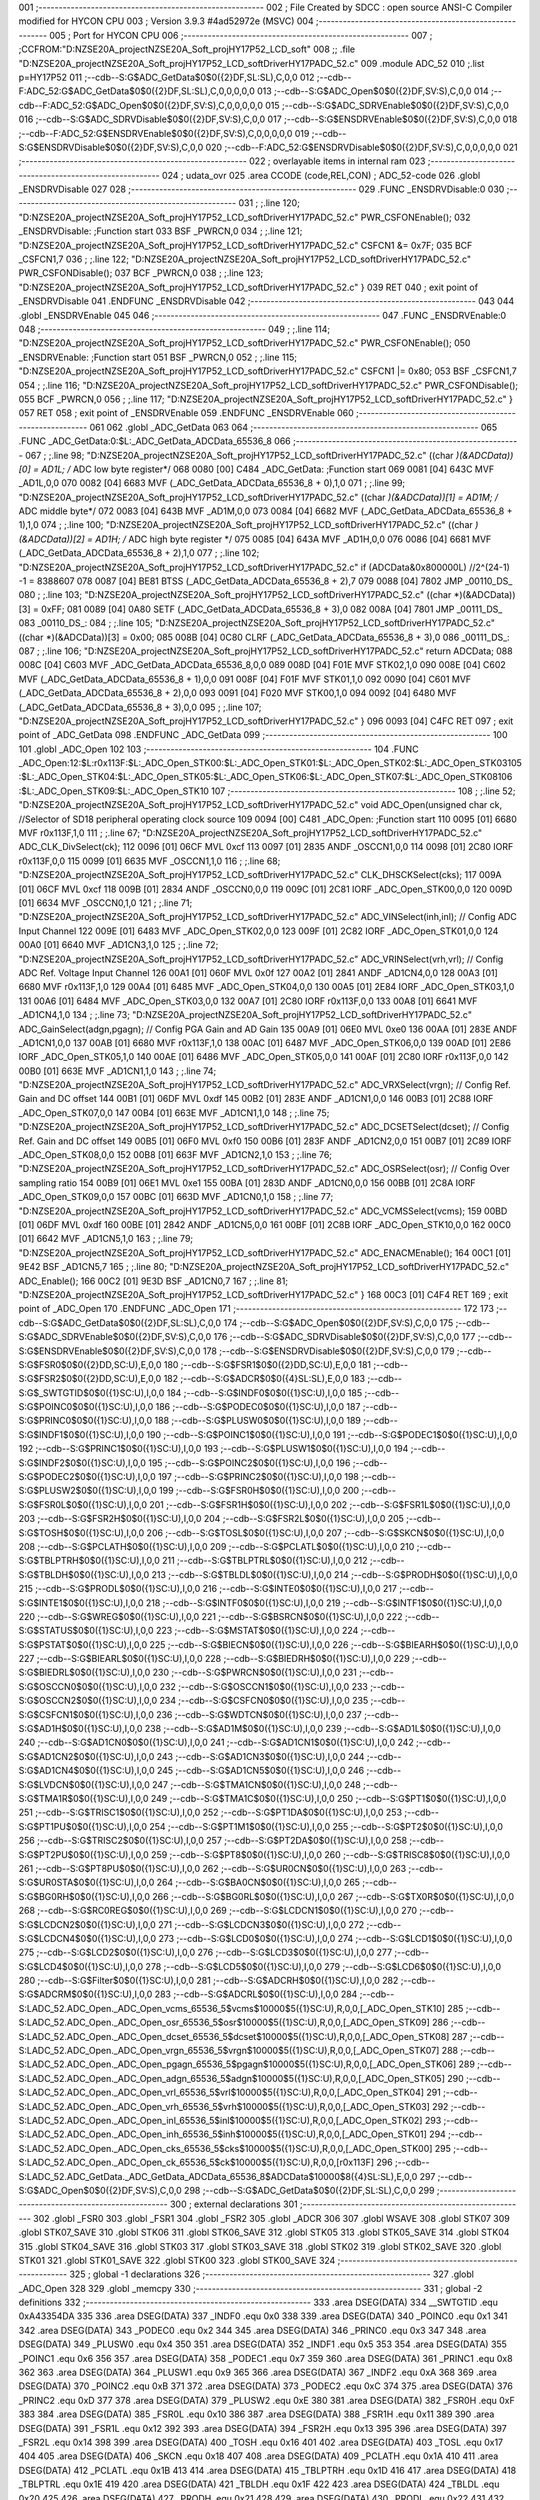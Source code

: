 001                     ;--------------------------------------------------------
002                     ; File Created by SDCC : open source ANSI-C Compiler modified for HYCON CPU
003                     ; Version 3.9.3 #4ad52972e (MSVC)
004                     ;--------------------------------------------------------
005                     ; Port for HYCON CPU
006                     ;--------------------------------------------------------
007                     ;	;CCFROM:"D:\NZSE20A_project\NZSE20A_Soft_proj\HY17P52_LCD_soft"
008                     ;;	.file	"D:\NZSE20A_project\NZSE20A_Soft_proj\HY17P52_LCD_soft\Driver\HY17P\ADC_52.c"
009                     	.module ADC_52
010                     	;.list	p=HY17P52
011                     	;--cdb--S:G$ADC_GetData$0$0({2}DF,SL:SL),C,0,0
012                     	;--cdb--F:ADC_52:G$ADC_GetData$0$0({2}DF,SL:SL),C,0,0,0,0,0
013                     	;--cdb--S:G$ADC_Open$0$0({2}DF,SV:S),C,0,0
014                     	;--cdb--F:ADC_52:G$ADC_Open$0$0({2}DF,SV:S),C,0,0,0,0,0
015                     	;--cdb--S:G$ADC_SDRVEnable$0$0({2}DF,SV:S),C,0,0
016                     	;--cdb--S:G$ADC_SDRVDisable$0$0({2}DF,SV:S),C,0,0
017                     	;--cdb--S:G$ENSDRVEnable$0$0({2}DF,SV:S),C,0,0
018                     	;--cdb--F:ADC_52:G$ENSDRVEnable$0$0({2}DF,SV:S),C,0,0,0,0,0
019                     	;--cdb--S:G$ENSDRVDisable$0$0({2}DF,SV:S),C,0,0
020                     	;--cdb--F:ADC_52:G$ENSDRVDisable$0$0({2}DF,SV:S),C,0,0,0,0,0
021                     ;--------------------------------------------------------
022                     ; overlayable items in internal ram 
023                     ;--------------------------------------------------------
024                     ;	udata_ovr
025                     .area CCODE (code,REL,CON) ; ADC_52-code 
026                     .globl _ENSDRVDisable
027                     
028                     ;--------------------------------------------------------
029                     	.FUNC _ENSDRVDisable:0
030                     ;--------------------------------------------------------
031                     ;	;.line	120; "D:\NZSE20A_project\NZSE20A_Soft_proj\HY17P52_LCD_soft\Driver\HY17P\ADC_52.c"	PWR_CSFONEnable();
032                     _ENSDRVDisable:	;Function start
033                     	BSF	_PWRCN,0
034                     ;	;.line	121; "D:\NZSE20A_project\NZSE20A_Soft_proj\HY17P52_LCD_soft\Driver\HY17P\ADC_52.c"	CSFCN1 &= 0x7F;
035                     	BCF	_CSFCN1,7
036                     ;	;.line	122; "D:\NZSE20A_project\NZSE20A_Soft_proj\HY17P52_LCD_soft\Driver\HY17P\ADC_52.c"	PWR_CSFONDisable();
037                     	BCF	_PWRCN,0
038                     ;	;.line	123; "D:\NZSE20A_project\NZSE20A_Soft_proj\HY17P52_LCD_soft\Driver\HY17P\ADC_52.c"	}
039                     	RET	
040                     ; exit point of _ENSDRVDisable
041                     	.ENDFUNC	_ENSDRVDisable
042                     ;--------------------------------------------------------
043                     
044                     .globl _ENSDRVEnable
045                     
046                     ;--------------------------------------------------------
047                     	.FUNC _ENSDRVEnable:0
048                     ;--------------------------------------------------------
049                     ;	;.line	114; "D:\NZSE20A_project\NZSE20A_Soft_proj\HY17P52_LCD_soft\Driver\HY17P\ADC_52.c"	PWR_CSFONEnable();
050                     _ENSDRVEnable:	;Function start
051                     	BSF	_PWRCN,0
052                     ;	;.line	115; "D:\NZSE20A_project\NZSE20A_Soft_proj\HY17P52_LCD_soft\Driver\HY17P\ADC_52.c"	CSFCN1 |= 0x80;
053                     	BSF	_CSFCN1,7
054                     ;	;.line	116; "D:\NZSE20A_project\NZSE20A_Soft_proj\HY17P52_LCD_soft\Driver\HY17P\ADC_52.c"	PWR_CSFONDisable();
055                     	BCF	_PWRCN,0
056                     ;	;.line	117; "D:\NZSE20A_project\NZSE20A_Soft_proj\HY17P52_LCD_soft\Driver\HY17P\ADC_52.c"	}
057                     	RET	
058                     ; exit point of _ENSDRVEnable
059                     	.ENDFUNC	_ENSDRVEnable
060                     ;--------------------------------------------------------
061                     
062                     .globl _ADC_GetData
063                     
064                     ;--------------------------------------------------------
065                     	.FUNC _ADC_GetData:0:$L:_ADC_GetData_ADCData_65536_8
066                     ;--------------------------------------------------------
067                     ;	;.line	98; "D:\NZSE20A_project\NZSE20A_Soft_proj\HY17P52_LCD_soft\Driver\HY17P\ADC_52.c"	((char *)(&ADCData))[0] = AD1L; /* ADC low byte register*/
068 0080 [00] C484      _ADC_GetData:	;Function start
069 0081 [04] 643C      	MVF	_AD1L,0,0
070 0082 [04] 6683      	MVF	(_ADC_GetData_ADCData_65536_8 + 0),1,0
071                     ;	;.line	99; "D:\NZSE20A_project\NZSE20A_Soft_proj\HY17P52_LCD_soft\Driver\HY17P\ADC_52.c"	((char *)(&ADCData))[1] = AD1M; /* ADC middle byte*/
072 0083 [04] 643B      	MVF	_AD1M,0,0
073 0084 [04] 6682      	MVF	(_ADC_GetData_ADCData_65536_8 + 1),1,0
074                     ;	;.line	100; "D:\NZSE20A_project\NZSE20A_Soft_proj\HY17P52_LCD_soft\Driver\HY17P\ADC_52.c"	((char *)(&ADCData))[2] = AD1H; /* ADC high byte register */
075 0085 [04] 643A      	MVF	_AD1H,0,0
076 0086 [04] 6681      	MVF	(_ADC_GetData_ADCData_65536_8 + 2),1,0
077                     ;	;.line	102; "D:\NZSE20A_project\NZSE20A_Soft_proj\HY17P52_LCD_soft\Driver\HY17P\ADC_52.c"	if (ADCData&0x800000L)  //2^(24-1) -1 = 8388607  
078 0087 [04] BE81      	BTSS	(_ADC_GetData_ADCData_65536_8 + 2),7
079 0088 [04] 7802      	JMP	_00110_DS_
080                     ;	;.line	103; "D:\NZSE20A_project\NZSE20A_Soft_proj\HY17P52_LCD_soft\Driver\HY17P\ADC_52.c"	((char *)(&ADCData))[3] = 0xFF;
081 0089 [04] 0A80      	SETF	(_ADC_GetData_ADCData_65536_8 + 3),0
082 008A [04] 7801      	JMP	_00111_DS_
083                     _00110_DS_:
084                     ;	;.line	105; "D:\NZSE20A_project\NZSE20A_Soft_proj\HY17P52_LCD_soft\Driver\HY17P\ADC_52.c"	((char *)(&ADCData))[3] = 0x00;
085 008B [04] 0C80      	CLRF	(_ADC_GetData_ADCData_65536_8 + 3),0
086                     _00111_DS_:
087                     ;	;.line	106; "D:\NZSE20A_project\NZSE20A_Soft_proj\HY17P52_LCD_soft\Driver\HY17P\ADC_52.c"	return ADCData;
088 008C [04] C603      	MVF	_ADC_GetData_ADCData_65536_8,0,0
089 008D [04] F01E      	MVF	STK02,1,0
090 008E [04] C602      	MVF	(_ADC_GetData_ADCData_65536_8 + 1),0,0
091 008F [04] F01F      	MVF	STK01,1,0
092 0090 [04] C601      	MVF	(_ADC_GetData_ADCData_65536_8 + 2),0,0
093 0091 [04] F020      	MVF	STK00,1,0
094 0092 [04] 6480      	MVF	(_ADC_GetData_ADCData_65536_8 + 3),0,0
095                     ;	;.line	107; "D:\NZSE20A_project\NZSE20A_Soft_proj\HY17P52_LCD_soft\Driver\HY17P\ADC_52.c"	}
096 0093 [04] C4FC      	RET	
097                     ; exit point of _ADC_GetData
098                     	.ENDFUNC	_ADC_GetData
099                     ;--------------------------------------------------------
100                     
101                     .globl _ADC_Open
102                     
103                     ;--------------------------------------------------------
104                     	.FUNC _ADC_Open:12:$L:r0x113F:$L:_ADC_Open_STK00:$L:_ADC_Open_STK01:$L:_ADC_Open_STK02:$L:_ADC_Open_STK03\
105                     :$L:_ADC_Open_STK04:$L:_ADC_Open_STK05:$L:_ADC_Open_STK06:$L:_ADC_Open_STK07:$L:_ADC_Open_STK08\
106                     :$L:_ADC_Open_STK09:$L:_ADC_Open_STK10
107                     ;--------------------------------------------------------
108                     ;	;.line	52; "D:\NZSE20A_project\NZSE20A_Soft_proj\HY17P52_LCD_soft\Driver\HY17P\ADC_52.c"	void ADC_Open(unsigned char ck,    //Selector of SD18 peripheral operating clock source
109 0094 [00] C481      _ADC_Open:	;Function start
110 0095 [01] 6680      	MVF	r0x113F,1,0
111                     ;	;.line	67; "D:\NZSE20A_project\NZSE20A_Soft_proj\HY17P52_LCD_soft\Driver\HY17P\ADC_52.c"	ADC_CLK_DivSelect(ck);
112 0096 [01] 06CF      	MVL	0xcf
113 0097 [01] 2835      	ANDF	_OSCCN1,0,0
114 0098 [01] 2C80      	IORF	r0x113F,0,0
115 0099 [01] 6635      	MVF	_OSCCN1,1,0
116                     ;	;.line	68; "D:\NZSE20A_project\NZSE20A_Soft_proj\HY17P52_LCD_soft\Driver\HY17P\ADC_52.c"	CLK_DHSCKSelect(cks);
117 009A [01] 06CF      	MVL	0xcf
118 009B [01] 2834      	ANDF	_OSCCN0,0,0
119 009C [01] 2C81      	IORF	_ADC_Open_STK00,0,0
120 009D [01] 6634      	MVF	_OSCCN0,1,0
121                     ;	;.line	71; "D:\NZSE20A_project\NZSE20A_Soft_proj\HY17P52_LCD_soft\Driver\HY17P\ADC_52.c"	ADC_VINSelect(inh,inl);             // Config ADC Input Channel
122 009E [01] 6483      	MVF	_ADC_Open_STK02,0,0
123 009F [01] 2C82      	IORF	_ADC_Open_STK01,0,0
124 00A0 [01] 6640      	MVF	_AD1CN3,1,0
125                     ;	;.line	72; "D:\NZSE20A_project\NZSE20A_Soft_proj\HY17P52_LCD_soft\Driver\HY17P\ADC_52.c"	ADC_VRINSelect(vrh,vrl);            // Config ADC Ref. Voltage Input Channel
126 00A1 [01] 060F      	MVL	0x0f
127 00A2 [01] 2841      	ANDF	_AD1CN4,0,0
128 00A3 [01] 6680      	MVF	r0x113F,1,0
129 00A4 [01] 6485      	MVF	_ADC_Open_STK04,0,0
130 00A5 [01] 2E84      	IORF	_ADC_Open_STK03,1,0
131 00A6 [01] 6484      	MVF	_ADC_Open_STK03,0,0
132 00A7 [01] 2C80      	IORF	r0x113F,0,0
133 00A8 [01] 6641      	MVF	_AD1CN4,1,0
134                     ;	;.line	73; "D:\NZSE20A_project\NZSE20A_Soft_proj\HY17P52_LCD_soft\Driver\HY17P\ADC_52.c"	ADC_GainSelect(adgn,pgagn);         // Config PGA Gain and AD Gain
135 00A9 [01] 06E0      	MVL	0xe0
136 00AA [01] 283E      	ANDF	_AD1CN1,0,0
137 00AB [01] 6680      	MVF	r0x113F,1,0
138 00AC [01] 6487      	MVF	_ADC_Open_STK06,0,0
139 00AD [01] 2E86      	IORF	_ADC_Open_STK05,1,0
140 00AE [01] 6486      	MVF	_ADC_Open_STK05,0,0
141 00AF [01] 2C80      	IORF	r0x113F,0,0
142 00B0 [01] 663E      	MVF	_AD1CN1,1,0
143                     ;	;.line	74; "D:\NZSE20A_project\NZSE20A_Soft_proj\HY17P52_LCD_soft\Driver\HY17P\ADC_52.c"	ADC_VRXSelect(vrgn);             // Config Ref. Gain and DC offset
144 00B1 [01] 06DF      	MVL	0xdf
145 00B2 [01] 283E      	ANDF	_AD1CN1,0,0
146 00B3 [01] 2C88      	IORF	_ADC_Open_STK07,0,0
147 00B4 [01] 663E      	MVF	_AD1CN1,1,0
148                     ;	;.line	75; "D:\NZSE20A_project\NZSE20A_Soft_proj\HY17P52_LCD_soft\Driver\HY17P\ADC_52.c"	ADC_DCSETSelect(dcset);             // Config Ref. Gain and DC offset
149 00B5 [01] 06F0      	MVL	0xf0
150 00B6 [01] 283F      	ANDF	_AD1CN2,0,0
151 00B7 [01] 2C89      	IORF	_ADC_Open_STK08,0,0
152 00B8 [01] 663F      	MVF	_AD1CN2,1,0
153                     ;	;.line	76; "D:\NZSE20A_project\NZSE20A_Soft_proj\HY17P52_LCD_soft\Driver\HY17P\ADC_52.c"	ADC_OSRSelect(osr);                 // Config Over sampling ratio
154 00B9 [01] 06E1      	MVL	0xe1
155 00BA [01] 283D      	ANDF	_AD1CN0,0,0
156 00BB [01] 2C8A      	IORF	_ADC_Open_STK09,0,0
157 00BC [01] 663D      	MVF	_AD1CN0,1,0
158                     ;	;.line	77; "D:\NZSE20A_project\NZSE20A_Soft_proj\HY17P52_LCD_soft\Driver\HY17P\ADC_52.c"	ADC_VCMSSelect(vcms); 
159 00BD [01] 06DF      	MVL	0xdf
160 00BE [01] 2842      	ANDF	_AD1CN5,0,0
161 00BF [01] 2C8B      	IORF	_ADC_Open_STK10,0,0
162 00C0 [01] 6642      	MVF	_AD1CN5,1,0
163                     ;	;.line	79; "D:\NZSE20A_project\NZSE20A_Soft_proj\HY17P52_LCD_soft\Driver\HY17P\ADC_52.c"	ADC_ENACMEnable();
164 00C1 [01] 9E42      	BSF	_AD1CN5,7
165                     ;	;.line	80; "D:\NZSE20A_project\NZSE20A_Soft_proj\HY17P52_LCD_soft\Driver\HY17P\ADC_52.c"	ADC_Enable();
166 00C2 [01] 9E3D      	BSF	_AD1CN0,7
167                     ;	;.line	81; "D:\NZSE20A_project\NZSE20A_Soft_proj\HY17P52_LCD_soft\Driver\HY17P\ADC_52.c"	}
168 00C3 [01] C4F4      	RET	
169                     ; exit point of _ADC_Open
170                     	.ENDFUNC	_ADC_Open
171                     ;--------------------------------------------------------
172                     
173                     	;--cdb--S:G$ADC_GetData$0$0({2}DF,SL:SL),C,0,0
174                     	;--cdb--S:G$ADC_Open$0$0({2}DF,SV:S),C,0,0
175                     	;--cdb--S:G$ADC_SDRVEnable$0$0({2}DF,SV:S),C,0,0
176                     	;--cdb--S:G$ADC_SDRVDisable$0$0({2}DF,SV:S),C,0,0
177                     	;--cdb--S:G$ENSDRVEnable$0$0({2}DF,SV:S),C,0,0
178                     	;--cdb--S:G$ENSDRVDisable$0$0({2}DF,SV:S),C,0,0
179                     	;--cdb--S:G$FSR0$0$0({2}DD,SC:U),E,0,0
180                     	;--cdb--S:G$FSR1$0$0({2}DD,SC:U),E,0,0
181                     	;--cdb--S:G$FSR2$0$0({2}DD,SC:U),E,0,0
182                     	;--cdb--S:G$ADCR$0$0({4}SL:SL),E,0,0
183                     	;--cdb--S:G$_SWTGTID$0$0({1}SC:U),I,0,0
184                     	;--cdb--S:G$INDF0$0$0({1}SC:U),I,0,0
185                     	;--cdb--S:G$POINC0$0$0({1}SC:U),I,0,0
186                     	;--cdb--S:G$PODEC0$0$0({1}SC:U),I,0,0
187                     	;--cdb--S:G$PRINC0$0$0({1}SC:U),I,0,0
188                     	;--cdb--S:G$PLUSW0$0$0({1}SC:U),I,0,0
189                     	;--cdb--S:G$INDF1$0$0({1}SC:U),I,0,0
190                     	;--cdb--S:G$POINC1$0$0({1}SC:U),I,0,0
191                     	;--cdb--S:G$PODEC1$0$0({1}SC:U),I,0,0
192                     	;--cdb--S:G$PRINC1$0$0({1}SC:U),I,0,0
193                     	;--cdb--S:G$PLUSW1$0$0({1}SC:U),I,0,0
194                     	;--cdb--S:G$INDF2$0$0({1}SC:U),I,0,0
195                     	;--cdb--S:G$POINC2$0$0({1}SC:U),I,0,0
196                     	;--cdb--S:G$PODEC2$0$0({1}SC:U),I,0,0
197                     	;--cdb--S:G$PRINC2$0$0({1}SC:U),I,0,0
198                     	;--cdb--S:G$PLUSW2$0$0({1}SC:U),I,0,0
199                     	;--cdb--S:G$FSR0H$0$0({1}SC:U),I,0,0
200                     	;--cdb--S:G$FSR0L$0$0({1}SC:U),I,0,0
201                     	;--cdb--S:G$FSR1H$0$0({1}SC:U),I,0,0
202                     	;--cdb--S:G$FSR1L$0$0({1}SC:U),I,0,0
203                     	;--cdb--S:G$FSR2H$0$0({1}SC:U),I,0,0
204                     	;--cdb--S:G$FSR2L$0$0({1}SC:U),I,0,0
205                     	;--cdb--S:G$TOSH$0$0({1}SC:U),I,0,0
206                     	;--cdb--S:G$TOSL$0$0({1}SC:U),I,0,0
207                     	;--cdb--S:G$SKCN$0$0({1}SC:U),I,0,0
208                     	;--cdb--S:G$PCLATH$0$0({1}SC:U),I,0,0
209                     	;--cdb--S:G$PCLATL$0$0({1}SC:U),I,0,0
210                     	;--cdb--S:G$TBLPTRH$0$0({1}SC:U),I,0,0
211                     	;--cdb--S:G$TBLPTRL$0$0({1}SC:U),I,0,0
212                     	;--cdb--S:G$TBLDH$0$0({1}SC:U),I,0,0
213                     	;--cdb--S:G$TBLDL$0$0({1}SC:U),I,0,0
214                     	;--cdb--S:G$PRODH$0$0({1}SC:U),I,0,0
215                     	;--cdb--S:G$PRODL$0$0({1}SC:U),I,0,0
216                     	;--cdb--S:G$INTE0$0$0({1}SC:U),I,0,0
217                     	;--cdb--S:G$INTE1$0$0({1}SC:U),I,0,0
218                     	;--cdb--S:G$INTF0$0$0({1}SC:U),I,0,0
219                     	;--cdb--S:G$INTF1$0$0({1}SC:U),I,0,0
220                     	;--cdb--S:G$WREG$0$0({1}SC:U),I,0,0
221                     	;--cdb--S:G$BSRCN$0$0({1}SC:U),I,0,0
222                     	;--cdb--S:G$STATUS$0$0({1}SC:U),I,0,0
223                     	;--cdb--S:G$MSTAT$0$0({1}SC:U),I,0,0
224                     	;--cdb--S:G$PSTAT$0$0({1}SC:U),I,0,0
225                     	;--cdb--S:G$BIECN$0$0({1}SC:U),I,0,0
226                     	;--cdb--S:G$BIEARH$0$0({1}SC:U),I,0,0
227                     	;--cdb--S:G$BIEARL$0$0({1}SC:U),I,0,0
228                     	;--cdb--S:G$BIEDRH$0$0({1}SC:U),I,0,0
229                     	;--cdb--S:G$BIEDRL$0$0({1}SC:U),I,0,0
230                     	;--cdb--S:G$PWRCN$0$0({1}SC:U),I,0,0
231                     	;--cdb--S:G$OSCCN0$0$0({1}SC:U),I,0,0
232                     	;--cdb--S:G$OSCCN1$0$0({1}SC:U),I,0,0
233                     	;--cdb--S:G$OSCCN2$0$0({1}SC:U),I,0,0
234                     	;--cdb--S:G$CSFCN0$0$0({1}SC:U),I,0,0
235                     	;--cdb--S:G$CSFCN1$0$0({1}SC:U),I,0,0
236                     	;--cdb--S:G$WDTCN$0$0({1}SC:U),I,0,0
237                     	;--cdb--S:G$AD1H$0$0({1}SC:U),I,0,0
238                     	;--cdb--S:G$AD1M$0$0({1}SC:U),I,0,0
239                     	;--cdb--S:G$AD1L$0$0({1}SC:U),I,0,0
240                     	;--cdb--S:G$AD1CN0$0$0({1}SC:U),I,0,0
241                     	;--cdb--S:G$AD1CN1$0$0({1}SC:U),I,0,0
242                     	;--cdb--S:G$AD1CN2$0$0({1}SC:U),I,0,0
243                     	;--cdb--S:G$AD1CN3$0$0({1}SC:U),I,0,0
244                     	;--cdb--S:G$AD1CN4$0$0({1}SC:U),I,0,0
245                     	;--cdb--S:G$AD1CN5$0$0({1}SC:U),I,0,0
246                     	;--cdb--S:G$LVDCN$0$0({1}SC:U),I,0,0
247                     	;--cdb--S:G$TMA1CN$0$0({1}SC:U),I,0,0
248                     	;--cdb--S:G$TMA1R$0$0({1}SC:U),I,0,0
249                     	;--cdb--S:G$TMA1C$0$0({1}SC:U),I,0,0
250                     	;--cdb--S:G$PT1$0$0({1}SC:U),I,0,0
251                     	;--cdb--S:G$TRISC1$0$0({1}SC:U),I,0,0
252                     	;--cdb--S:G$PT1DA$0$0({1}SC:U),I,0,0
253                     	;--cdb--S:G$PT1PU$0$0({1}SC:U),I,0,0
254                     	;--cdb--S:G$PT1M1$0$0({1}SC:U),I,0,0
255                     	;--cdb--S:G$PT2$0$0({1}SC:U),I,0,0
256                     	;--cdb--S:G$TRISC2$0$0({1}SC:U),I,0,0
257                     	;--cdb--S:G$PT2DA$0$0({1}SC:U),I,0,0
258                     	;--cdb--S:G$PT2PU$0$0({1}SC:U),I,0,0
259                     	;--cdb--S:G$PT8$0$0({1}SC:U),I,0,0
260                     	;--cdb--S:G$TRISC8$0$0({1}SC:U),I,0,0
261                     	;--cdb--S:G$PT8PU$0$0({1}SC:U),I,0,0
262                     	;--cdb--S:G$UR0CN$0$0({1}SC:U),I,0,0
263                     	;--cdb--S:G$UR0STA$0$0({1}SC:U),I,0,0
264                     	;--cdb--S:G$BA0CN$0$0({1}SC:U),I,0,0
265                     	;--cdb--S:G$BG0RH$0$0({1}SC:U),I,0,0
266                     	;--cdb--S:G$BG0RL$0$0({1}SC:U),I,0,0
267                     	;--cdb--S:G$TX0R$0$0({1}SC:U),I,0,0
268                     	;--cdb--S:G$RC0REG$0$0({1}SC:U),I,0,0
269                     	;--cdb--S:G$LCDCN1$0$0({1}SC:U),I,0,0
270                     	;--cdb--S:G$LCDCN2$0$0({1}SC:U),I,0,0
271                     	;--cdb--S:G$LCDCN3$0$0({1}SC:U),I,0,0
272                     	;--cdb--S:G$LCDCN4$0$0({1}SC:U),I,0,0
273                     	;--cdb--S:G$LCD0$0$0({1}SC:U),I,0,0
274                     	;--cdb--S:G$LCD1$0$0({1}SC:U),I,0,0
275                     	;--cdb--S:G$LCD2$0$0({1}SC:U),I,0,0
276                     	;--cdb--S:G$LCD3$0$0({1}SC:U),I,0,0
277                     	;--cdb--S:G$LCD4$0$0({1}SC:U),I,0,0
278                     	;--cdb--S:G$LCD5$0$0({1}SC:U),I,0,0
279                     	;--cdb--S:G$LCD6$0$0({1}SC:U),I,0,0
280                     	;--cdb--S:G$Filter$0$0({1}SC:U),I,0,0
281                     	;--cdb--S:G$ADCRH$0$0({1}SC:U),I,0,0
282                     	;--cdb--S:G$ADCRM$0$0({1}SC:U),I,0,0
283                     	;--cdb--S:G$ADCRL$0$0({1}SC:U),I,0,0
284                     	;--cdb--S:LADC_52.ADC_Open._ADC_Open_vcms_65536_5$vcms$10000$5({1}SC:U),R,0,0,[_ADC_Open_STK10]
285                     	;--cdb--S:LADC_52.ADC_Open._ADC_Open_osr_65536_5$osr$10000$5({1}SC:U),R,0,0,[_ADC_Open_STK09]
286                     	;--cdb--S:LADC_52.ADC_Open._ADC_Open_dcset_65536_5$dcset$10000$5({1}SC:U),R,0,0,[_ADC_Open_STK08]
287                     	;--cdb--S:LADC_52.ADC_Open._ADC_Open_vrgn_65536_5$vrgn$10000$5({1}SC:U),R,0,0,[_ADC_Open_STK07]
288                     	;--cdb--S:LADC_52.ADC_Open._ADC_Open_pgagn_65536_5$pgagn$10000$5({1}SC:U),R,0,0,[_ADC_Open_STK06]
289                     	;--cdb--S:LADC_52.ADC_Open._ADC_Open_adgn_65536_5$adgn$10000$5({1}SC:U),R,0,0,[_ADC_Open_STK05]
290                     	;--cdb--S:LADC_52.ADC_Open._ADC_Open_vrl_65536_5$vrl$10000$5({1}SC:U),R,0,0,[_ADC_Open_STK04]
291                     	;--cdb--S:LADC_52.ADC_Open._ADC_Open_vrh_65536_5$vrh$10000$5({1}SC:U),R,0,0,[_ADC_Open_STK03]
292                     	;--cdb--S:LADC_52.ADC_Open._ADC_Open_inl_65536_5$inl$10000$5({1}SC:U),R,0,0,[_ADC_Open_STK02]
293                     	;--cdb--S:LADC_52.ADC_Open._ADC_Open_inh_65536_5$inh$10000$5({1}SC:U),R,0,0,[_ADC_Open_STK01]
294                     	;--cdb--S:LADC_52.ADC_Open._ADC_Open_cks_65536_5$cks$10000$5({1}SC:U),R,0,0,[_ADC_Open_STK00]
295                     	;--cdb--S:LADC_52.ADC_Open._ADC_Open_ck_65536_5$ck$10000$5({1}SC:U),R,0,0,[r0x113F]
296                     	;--cdb--S:LADC_52.ADC_GetData._ADC_GetData_ADCData_65536_8$ADCData$10000$8({4}SL:SL),E,0,0
297                     	;--cdb--S:G$ADC_Open$0$0({2}DF,SV:S),C,0,0
298                     	;--cdb--S:G$ADC_GetData$0$0({2}DF,SL:SL),C,0,0
299                     ;--------------------------------------------------------
300                     ; external declarations
301                     ;--------------------------------------------------------
302                     	.globl	_FSR0
303                     	.globl	_FSR1
304                     	.globl	_FSR2
305                     	.globl	_ADCR
306                     
307                     	.globl WSAVE
308                     	.globl STK07
309                     	.globl STK07_SAVE
310                     	.globl STK06
311                     	.globl STK06_SAVE
312                     	.globl STK05
313                     	.globl STK05_SAVE
314                     	.globl STK04
315                     	.globl STK04_SAVE
316                     	.globl STK03
317                     	.globl STK03_SAVE
318                     	.globl STK02
319                     	.globl STK02_SAVE
320                     	.globl STK01
321                     	.globl STK01_SAVE
322                     	.globl STK00
323                     	.globl STK00_SAVE
324                     ;--------------------------------------------------------
325                     ; global -1 declarations
326                     ;--------------------------------------------------------
327                     	.globl	_ADC_Open
328                     
329                     	.globl	_memcpy
330                     ;--------------------------------------------------------
331                     ; global -2 definitions
332                     ;--------------------------------------------------------
333                     	.area DSEG(DATA)
334                     __SWTGTID	.equ	0xA43354DA
335                     
336                     	.area DSEG(DATA)
337                     _INDF0	.equ	0x0
338                     
339                     	.area DSEG(DATA)
340                     _POINC0	.equ	0x1
341                     
342                     	.area DSEG(DATA)
343                     _PODEC0	.equ	0x2
344                     
345                     	.area DSEG(DATA)
346                     _PRINC0	.equ	0x3
347                     
348                     	.area DSEG(DATA)
349                     _PLUSW0	.equ	0x4
350                     
351                     	.area DSEG(DATA)
352                     _INDF1	.equ	0x5
353                     
354                     	.area DSEG(DATA)
355                     _POINC1	.equ	0x6
356                     
357                     	.area DSEG(DATA)
358                     _PODEC1	.equ	0x7
359                     
360                     	.area DSEG(DATA)
361                     _PRINC1	.equ	0x8
362                     
363                     	.area DSEG(DATA)
364                     _PLUSW1	.equ	0x9
365                     
366                     	.area DSEG(DATA)
367                     _INDF2	.equ	0xA
368                     
369                     	.area DSEG(DATA)
370                     _POINC2	.equ	0xB
371                     
372                     	.area DSEG(DATA)
373                     _PODEC2	.equ	0xC
374                     
375                     	.area DSEG(DATA)
376                     _PRINC2	.equ	0xD
377                     
378                     	.area DSEG(DATA)
379                     _PLUSW2	.equ	0xE
380                     
381                     	.area DSEG(DATA)
382                     _FSR0H	.equ	0xF
383                     
384                     	.area DSEG(DATA)
385                     _FSR0L	.equ	0x10
386                     
387                     	.area DSEG(DATA)
388                     _FSR1H	.equ	0x11
389                     
390                     	.area DSEG(DATA)
391                     _FSR1L	.equ	0x12
392                     
393                     	.area DSEG(DATA)
394                     _FSR2H	.equ	0x13
395                     
396                     	.area DSEG(DATA)
397                     _FSR2L	.equ	0x14
398                     
399                     	.area DSEG(DATA)
400                     _TOSH	.equ	0x16
401                     
402                     	.area DSEG(DATA)
403                     _TOSL	.equ	0x17
404                     
405                     	.area DSEG(DATA)
406                     _SKCN	.equ	0x18
407                     
408                     	.area DSEG(DATA)
409                     _PCLATH	.equ	0x1A
410                     
411                     	.area DSEG(DATA)
412                     _PCLATL	.equ	0x1B
413                     
414                     	.area DSEG(DATA)
415                     _TBLPTRH	.equ	0x1D
416                     
417                     	.area DSEG(DATA)
418                     _TBLPTRL	.equ	0x1E
419                     
420                     	.area DSEG(DATA)
421                     _TBLDH	.equ	0x1F
422                     
423                     	.area DSEG(DATA)
424                     _TBLDL	.equ	0x20
425                     
426                     	.area DSEG(DATA)
427                     _PRODH	.equ	0x21
428                     
429                     	.area DSEG(DATA)
430                     _PRODL	.equ	0x22
431                     
432                     	.area DSEG(DATA)
433                     _INTE0	.equ	0x23
434                     
435                     	.area DSEG(DATA)
436                     _INTE1	.equ	0x24
437                     
438                     	.area DSEG(DATA)
439                     _INTF0	.equ	0x26
440                     
441                     	.area DSEG(DATA)
442                     _INTF1	.equ	0x27
443                     
444                     	.area DSEG(DATA)
445                     _WREG	.equ	0x29
446                     
447                     	.area DSEG(DATA)
448                     _BSRCN	.equ	0x2A
449                     
450                     	.area DSEG(DATA)
451                     _STATUS	.equ	0x2B
452                     
453                     	.area DSEG(DATA)
454                     _MSTAT	.equ	0x2B
455                     
456                     	.area DSEG(DATA)
457                     _PSTAT	.equ	0x2C
458                     
459                     	.area DSEG(DATA)
460                     _BIECN	.equ	0x2E
461                     
462                     	.area DSEG(DATA)
463                     _BIEARH	.equ	0x2F
464                     
465                     	.area DSEG(DATA)
466                     _BIEARL	.equ	0x30
467                     
468                     	.area DSEG(DATA)
469                     _BIEDRH	.equ	0x31
470                     
471                     	.area DSEG(DATA)
472                     _BIEDRL	.equ	0x32
473                     
474                     	.area DSEG(DATA)
475                     _PWRCN	.equ	0x33
476                     
477                     	.area DSEG(DATA)
478                     _OSCCN0	.equ	0x34
479                     
480                     	.area DSEG(DATA)
481                     _OSCCN1	.equ	0x35
482                     
483                     	.area DSEG(DATA)
484                     _OSCCN2	.equ	0x36
485                     
486                     	.area DSEG(DATA)
487                     _CSFCN0	.equ	0x37
488                     
489                     	.area DSEG(DATA)
490                     _CSFCN1	.equ	0x38
491                     
492                     	.area DSEG(DATA)
493                     _WDTCN	.equ	0x39
494                     
495                     	.area DSEG(DATA)
496                     _AD1H	.equ	0x3A
497                     
498                     	.area DSEG(DATA)
499                     _AD1M	.equ	0x3B
500                     
501                     	.area DSEG(DATA)
502                     _AD1L	.equ	0x3C
503                     
504                     	.area DSEG(DATA)
505                     _AD1CN0	.equ	0x3D
506                     
507                     	.area DSEG(DATA)
508                     _AD1CN1	.equ	0x3E
509                     
510                     	.area DSEG(DATA)
511                     _AD1CN2	.equ	0x3F
512                     
513                     	.area DSEG(DATA)
514                     _AD1CN3	.equ	0x40
515                     
516                     	.area DSEG(DATA)
517                     _AD1CN4	.equ	0x41
518                     
519                     	.area DSEG(DATA)
520                     _AD1CN5	.equ	0x42
521                     
522                     	.area DSEG(DATA)
523                     _LVDCN	.equ	0x43
524                     
525                     	.area DSEG(DATA)
526                     _TMA1CN	.equ	0x44
527                     
528                     	.area DSEG(DATA)
529                     _TMA1R	.equ	0x45
530                     
531                     	.area DSEG(DATA)
532                     _TMA1C	.equ	0x46
533                     
534                     	.area DSEG(DATA)
535                     _PT1	.equ	0x47
536                     
537                     	.area DSEG(DATA)
538                     _TRISC1	.equ	0x48
539                     
540                     	.area DSEG(DATA)
541                     _PT1DA	.equ	0x49
542                     
543                     	.area DSEG(DATA)
544                     _PT1PU	.equ	0x4A
545                     
546                     	.area DSEG(DATA)
547                     _PT1M1	.equ	0x4B
548                     
549                     	.area DSEG(DATA)
550                     _PT2	.equ	0x4C
551                     
552                     	.area DSEG(DATA)
553                     _TRISC2	.equ	0x4D
554                     
555                     	.area DSEG(DATA)
556                     _PT2DA	.equ	0x4E
557                     
558                     	.area DSEG(DATA)
559                     _PT2PU	.equ	0x4F
560                     
561                     	.area DSEG(DATA)
562                     _PT8	.equ	0x50
563                     
564                     	.area DSEG(DATA)
565                     _TRISC8	.equ	0x51
566                     
567                     	.area DSEG(DATA)
568                     _PT8PU	.equ	0x53
569                     
570                     	.area DSEG(DATA)
571                     _UR0CN	.equ	0x54
572                     
573                     	.area DSEG(DATA)
574                     _UR0STA	.equ	0x55
575                     
576                     	.area DSEG(DATA)
577                     _BA0CN	.equ	0x56
578                     
579                     	.area DSEG(DATA)
580                     _BG0RH	.equ	0x57
581                     
582                     	.area DSEG(DATA)
583                     _BG0RL	.equ	0x58
584                     
585                     	.area DSEG(DATA)
586                     _TX0R	.equ	0x59
587                     
588                     	.area DSEG(DATA)
589                     _RC0REG	.equ	0x5A
590                     
591                     	.area DSEG(DATA)
592                     _LCDCN1	.equ	0x5B
593                     
594                     	.area DSEG(DATA)
595                     _LCDCN2	.equ	0x5C
596                     
597                     	.area DSEG(DATA)
598                     _LCDCN3	.equ	0x5D
599                     
600                     	.area DSEG(DATA)
601                     _LCDCN4	.equ	0x5E
602                     
603                     	.area DSEG(DATA)
604                     _LCD0	.equ	0x5F
605                     
606                     	.area DSEG(DATA)
607                     _LCD1	.equ	0x60
608                     
609                     	.area DSEG(DATA)
610                     _LCD2	.equ	0x61
611                     
612                     	.area DSEG(DATA)
613                     _LCD3	.equ	0x62
614                     
615                     	.area DSEG(DATA)
616                     _LCD4	.equ	0x63
617                     
618                     	.area DSEG(DATA)
619                     _LCD5	.equ	0x64
620                     
621                     	.area DSEG(DATA)
622                     _LCD6	.equ	0x65
623                     
624                     	.area DSEG(DATA)
625                     _Filter	.equ	0x66
626                     
627                     	.area DSEG(DATA)
628                     _ADCRH	.equ	0x3A
629                     
630                     	.area DSEG(DATA)
631                     _ADCRM	.equ	0x3B
632                     
633                     	.area DSEG(DATA)
634                     _ADCRL	.equ	0x3C
635                     
636                     ;--------------------------------------------------------
637                     ; absolute symbol definitions
638                     ;--------------------------------------------------------
639                     ;--------------------------------------------------------
640                     ; compiler-defined variables
641                     ;--------------------------------------------------------
642                     	.area IDATA (DATA,REL,CON); pre-def
643                     	.area IDATAROM (CODE,REL,CON); pre-def
644                     	.area UDATA (DATA,REL,CON); pre-def
645                     	.area UDATA (DATA,REL,CON) ;UDL_ADC_52_0	udata
646 @FSR2-01 --         r0x113F:	.ds	1
647                     	.area LOCALSTK (STK); local stack var
648 @FSR2-00 --         _ADC_Open_STK00:	.ds	1
649                     	.globl _ADC_Open_STK00
650 @FSR2+01 --         _ADC_Open_STK01:	.ds	1
651                     	.globl _ADC_Open_STK01
652 @FSR2+02 --         _ADC_Open_STK02:	.ds	1
653                     	.globl _ADC_Open_STK02
654 @FSR2+03 --         _ADC_Open_STK03:	.ds	1
655                     	.globl _ADC_Open_STK03
656 @FSR2+04 --         _ADC_Open_STK04:	.ds	1
657                     	.globl _ADC_Open_STK04
658 @FSR2+05 --         _ADC_Open_STK05:	.ds	1
659                     	.globl _ADC_Open_STK05
660 @FSR2+06 --         _ADC_Open_STK06:	.ds	1
661                     	.globl _ADC_Open_STK06
662 @FSR2+07 --         _ADC_Open_STK07:	.ds	1
663                     	.globl _ADC_Open_STK07
664 @FSR2+08 --         _ADC_Open_STK08:	.ds	1
665                     	.globl _ADC_Open_STK08
666 @FSR2+09 --         _ADC_Open_STK09:	.ds	1
667                     	.globl _ADC_Open_STK09
668 @FSR2+10 --         _ADC_Open_STK10:	.ds	1
669                     	.globl _ADC_Open_STK10
670 @FSR2-01 -- -- -- -- _ADC_GetData_ADCData_65536_8:	.ds	4
671                     ;--------------------------------------------------------
672                     ; initialized data
673                     ;--------------------------------------------------------
674                     ;--------------------------------------------------------
675                     ; initialized data - mirror
676                     ;--------------------------------------------------------
677                     	;Following is optimization info, 
678                     	;xxcdbxxW:dst:src+offset:srclit:just-remove
679                     	;--cdb--W:r0x114B:NULL+0:-1:1
680                     	;--cdb--W:r0x113F:NULL+0:-1:1
681                     	end
